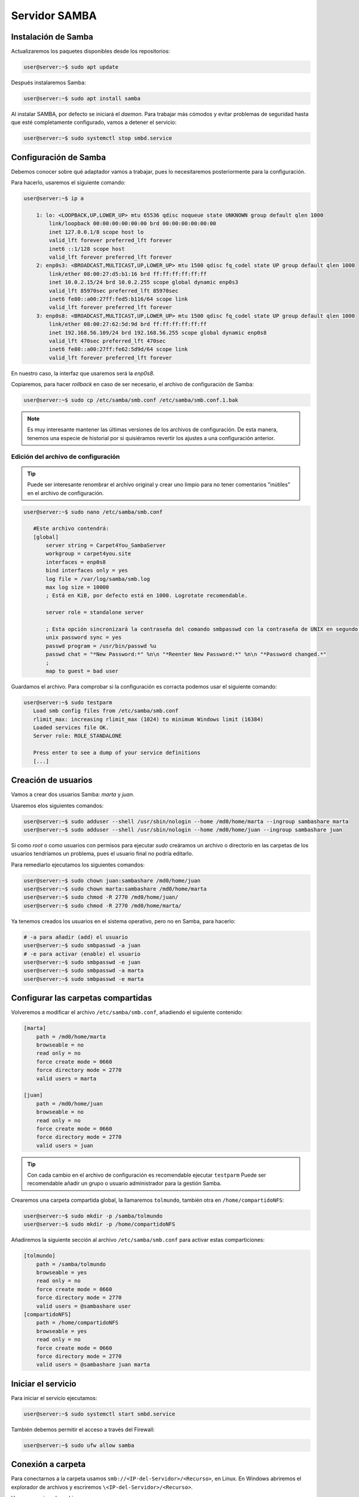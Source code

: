 ###############
Servidor SAMBA
###############

Instalación de Samba
======================

Actualizaremos los paquetes disponibles desde los repositorios:

.. code-block:: console

    user@server:~$ sudo apt update

Después instalaremos Samba:

.. code-block:: console

    user@server:~$ sudo apt install samba

Al instalar SAMBA, por defecto se iniciará el *daemon*. Para trabajar más cómodos y evitar problemas de seguridad hasta que esté completamente configurado, vamos a detener el servicio:

.. code-block:: console

    user@server:~$ sudo systemctl stop smbd.service

Configuración de Samba
=======================

Debemos conocer sobre qué adaptador vamos a trabajar, pues lo necesitaremos posteriormente para la configuración. 

Para hacerlo, usaremos el siguiente comando:

.. code-block:: console

    user@server:~$ ip a 

        1: lo: <LOOPBACK,UP,LOWER_UP> mtu 65536 qdisc noqueue state UNKNOWN group default qlen 1000
            link/loopback 00:00:00:00:00:00 brd 00:00:00:00:00:00
            inet 127.0.0.1/8 scope host lo
            valid_lft forever preferred_lft forever
            inet6 ::1/128 scope host
            valid_lft forever preferred_lft forever
        2: enp0s3: <BROADCAST,MULTICAST,UP,LOWER_UP> mtu 1500 qdisc fq_codel state UP group default qlen 1000
            link/ether 08:00:27:d5:b1:16 brd ff:ff:ff:ff:ff:ff
            inet 10.0.2.15/24 brd 10.0.2.255 scope global dynamic enp0s3
            valid_lft 85970sec preferred_lft 85970sec
            inet6 fe80::a00:27ff:fed5:b116/64 scope link
            valid_lft forever preferred_lft forever
        3: enp0s8: <BROADCAST,MULTICAST,UP,LOWER_UP> mtu 1500 qdisc fq_codel state UP group default qlen 1000
            link/ether 08:00:27:62:5d:9d brd ff:ff:ff:ff:ff:ff
            inet 192.168.56.109/24 brd 192.168.56.255 scope global dynamic enp0s8
            valid_lft 470sec preferred_lft 470sec
            inet6 fe80::a00:27ff:fe62:5d9d/64 scope link
            valid_lft forever preferred_lft forever

En nuestro caso, la interfaz que usaremos será la *enp0s8*. 


Copiaremos, para hacer *rollback* en caso de ser necesario, el archivo de configuración de Samba:

.. code-block:: console

    user@server:~$ sudo cp /etc/samba/smb.conf /etc/samba/smb.conf.1.bak

.. note::

    Es muy interesante mantener las últimas versiones de los archivos de configuración. De esta manera, tenemos una especie de historial por si quisiéramos revertir los ajustes a una configuración anterior. 

Edición del archivo de configuración
----------------------------------------

.. tip::

    Puede ser interesante renombrar el archivo original y crear uno limpio para no tener comentarios "inútiles" en el archivo de configuración. 

.. code-block:: console

     user@server:~$ sudo nano /etc/samba/smb.conf

        #Este archivo contendrá:
        [global]
            server string = Carpet4You_SambaServer
            workgroup = carpet4you.site
            interfaces = enp0s8
            bind interfaces only = yes
            log file = /var/log/samba/smb.log
            max log size = 10000 
            ; Está en KiB, por defecto está en 1000. Logrotate recomendable. 
            
            server role = standalone server
            
            ; Esta opción sincronizará la contraseña del comando smbpasswd con la contraseña de UNIX en segundo plano 
            unix password sync = yes
            passwd program = /usr/bin/passwd %u
            passwd chat = "*New Password:*" %n\n "*Reenter New Password:*" %n\n "*Password changed.*"
            ;
            map to guest = bad user

Guardamos el archivo. Para comprobar si la configuración es corracta podemos usar el siguiente comando:

.. code-block:: console

     user@server:~$ sudo testparm
        Load smb config files from /etc/samba/smb.conf
        rlimit_max: increasing rlimit_max (1024) to minimum Windows limit (16384)
        Loaded services file OK.
        Server role: ROLE_STANDALONE

        Press enter to see a dump of your service definitions
        [...]


Creación de usuarios
======================

Vamos a crear dos usuarios Samba: *marta* y *juan*.

Usaremos elos siguientes comandos:

.. code-block:: console

    user@server:~$ sudo adduser --shell /usr/sbin/nologin --home /md0/home/marta --ingroup sambashare marta
    user@server:~$ sudo adduser --shell /usr/sbin/nologin --home /md0/home/juan --ingroup sambashare juan

.. La contraseña de los usuarios es su propio nombre. 

Si como *root* o como usuarios con permisos para ejecutar *sudo* creáramos un archivo o directorio en las carpetas de los usuarios tendríamos un problema, pues el usuario final no podría editarlo.

Para remediarlo ejecutamos los siguientes comandos:

.. code-block:: console

    user@server:~$ sudo chown juan:sambashare /md0/home/juan
    user@server:~$ sudo chown marta:sambashare /md0/home/marta
    user@server:~$ sudo chmod -R 2770 /md0/home/juan/
    user@server:~$ sudo chmod -R 2770 /md0/home/marta/

Ya tenemos creados los usuarios en el sistema operativo, pero no en Samba, para hacerlo:

.. code-block:: console

    # -a para añadir (add) el usuario
    user@server:~$ sudo smbpasswd -a juan
    # -e para activar (enable) el usuario
    user@server:~$ sudo smbpasswd -e juan
    user@server:~$ sudo smbpasswd -a marta
    user@server:~$ sudo smbpasswd -e marta


Configurar las carpetas compartidas
=====================================

Volveremos a modificar el archivo ``/etc/samba/smb.conf``, añadiendo el siguiente contenido:

.. code-block::

    [marta]
        path = /md0/home/marta
        browseable = no
        read only = no
        force create mode = 0660
        force directory mode = 2770
        valid users = marta

    [juan]
        path = /md0/home/juan
        browseable = no
        read only = no
        force create mode = 0660
        force directory mode = 2770
        valid users = juan

.. tip::

    Con cada cambio en el archivo de configuración es recomendable ejecutar ``testparm``
    Puede ser recomendable añadir un grupo o usuario administrador para la gestión Samba. 

Crearemos una carpeta compartida global, la llamaremos ``tolmundo``, también otra en ``/home/compartidoNFS``:

.. code-block:: console
    
    user@server:~$ sudo mkdir -p /samba/tolmundo
    user@server:~$ sudo mkdir -p /home/compartidoNFS


Añadiremos la siguiente sección al archivo ``/etc/samba/smb.conf`` para activar estas comparticiones:

.. code-block:: 

    [tolmundo]
        path = /samba/tolmundo
        browseable = yes
        read only = no
        force create mode = 0660
        force directory mode = 2770
        valid users = @sambashare user
    [compartidoNFS]
        path = /home/compartidoNFS
        browseable = yes
        read only = no
        force create mode = 0660
        force directory mode = 2770
        valid users = @sambashare juan marta

Iniciar el servicio
======================

Para iniciar el servicio ejecutamos:

.. code-block:: console
    
    user@server:~$ sudo systemctl start smbd.service

También debemos permitir el acceso a través del Firewall:

.. code-block:: console
    
    user@server:~$ sudo ufw allow samba

Conexión a carpeta
===================

Para conectarnos a la carpeta usamos ``smb://<IP-del-Servidor>/<Recurso>``, en Linux. En Windows abriremos el explorador de archivos y escriremos ``\<IP-del-Servidor>/<Recurso>``.

Veamos un ejemplo en Linux:

.. image :: ../images/servicio/samba-1.png
   :width: 500
   :align: center
   :alt: Conexión a la carpeta compartida
|br|

.. |br| raw:: html

   <br />